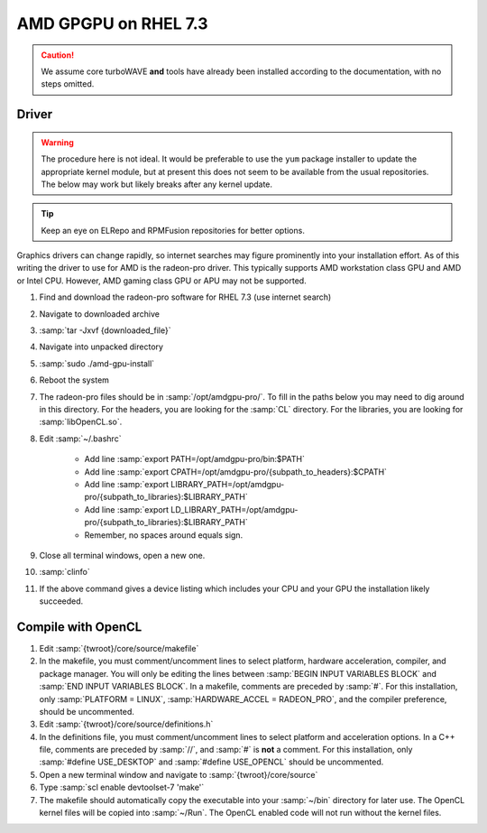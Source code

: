 AMD GPGPU on RHEL 7.3
=====================

.. caution::

	We assume core turboWAVE **and** tools have already been installed according to the documentation, with no steps omitted.

Driver
-------

.. warning::

	The procedure here is not ideal.  It would be preferable to use the ``yum`` package installer to update the appropriate kernel module, but at present this does not seem to be available from the usual repositories.  The below may work but likely breaks after any kernel update.

.. tip::

	Keep an eye on ELRepo and RPMFusion repositories for better options.

Graphics drivers can change rapidly, so internet searches may figure prominently into your installation effort.
As of this writing the driver to use for AMD is the radeon-pro driver.  This typically supports AMD workstation class GPU and AMD or Intel CPU.  However, AMD gaming class GPU or APU may not be supported.

#. Find and download the radeon-pro software for RHEL 7.3 (use internet search)
#. Navigate to downloaded archive
#. :samp:`tar -Jxvf {downloaded_file}`
#. Navigate into unpacked directory
#. :samp:`sudo ./amd-gpu-install`
#. Reboot the system
#. The radeon-pro files should be in :samp:`/opt/amdgpu-pro/`.  To fill in the paths below you may need to dig around in this directory.  For the headers, you are looking for the :samp:`CL` directory.  For the libraries, you are looking for :samp:`libOpenCL.so`.
#. Edit :samp:`~/.bashrc`

	- Add line :samp:`export PATH=/opt/amdgpu-pro/bin:$PATH`
	- Add line :samp:`export CPATH=/opt/amdgpu-pro/{subpath_to_headers}:$CPATH`
	- Add line :samp:`export LIBRARY_PATH=/opt/amdgpu-pro/{subpath_to_libraries}:$LIBRARY_PATH`
	- Add line :samp:`export LD_LIBRARY_PATH=/opt/amdgpu-pro/{subpath_to_libraries}:$LIBRARY_PATH`
	- Remember, no spaces around equals sign.

#. Close all terminal windows, open a new one.
#. :samp:`clinfo`
#. If the above command gives a device listing which includes your CPU and your GPU the installation likely succeeded.

Compile with OpenCL
-------------------

#. Edit :samp:`{twroot}/core/source/makefile`
#. In the makefile, you must comment/uncomment lines to select platform, hardware acceleration, compiler, and package manager.  You will only be editing the lines between :samp:`BEGIN INPUT VARIABLES BLOCK` and :samp:`END INPUT VARIABLES BLOCK`.  In a makefile, comments are preceded by :samp:`#`.  For this installation, only :samp:`PLATFORM = LINUX`, :samp:`HARDWARE_ACCEL = RADEON_PRO`, and the compiler preference, should be uncommented.
#. Edit :samp:`{twroot}/core/source/definitions.h`
#. In the definitions file, you must comment/uncomment lines to select platform and acceleration options.  In a C++ file, comments are preceded by :samp:`//`, and :samp:`#` is **not** a comment.  For this installation, only :samp:`#define USE_DESKTOP` and :samp:`#define USE_OPENCL` should be uncommented.
#. Open a new terminal window and navigate to :samp:`{twroot}/core/source`
#. Type :samp:`scl enable devtoolset-7 'make'`
#. The makefile should automatically copy the executable into your :samp:`~/bin` directory for later use.  The OpenCL kernel files will be copied into :samp:`~/Run`.  The OpenCL enabled code will not run without the kernel files.
